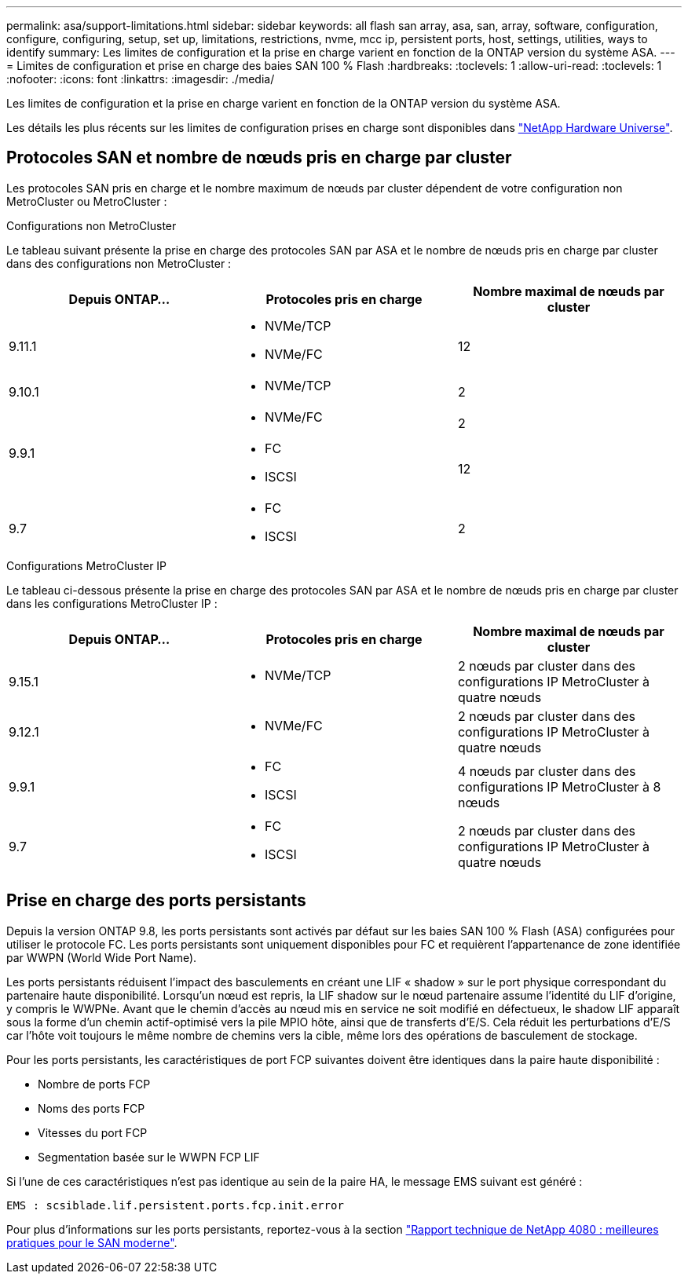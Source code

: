 ---
permalink: asa/support-limitations.html 
sidebar: sidebar 
keywords: all flash san array, asa, san, array, software, configuration, configure, configuring, setup, set up, limitations, restrictions, nvme, mcc ip, persistent ports, host, settings, utilities, ways to identify 
summary: Les limites de configuration et la prise en charge varient en fonction de la ONTAP version du système ASA. 
---
= Limites de configuration et prise en charge des baies SAN 100 % Flash
:hardbreaks:
:toclevels: 1
:allow-uri-read: 
:toclevels: 1
:nofooter: 
:icons: font
:linkattrs: 
:imagesdir: ./media/


[role="lead"]
Les limites de configuration et la prise en charge varient en fonction de la ONTAP version du système ASA.

Les détails les plus récents sur les limites de configuration prises en charge sont disponibles dans link:https://hwu.netapp.com/["NetApp Hardware Universe"^].



== Protocoles SAN et nombre de nœuds pris en charge par cluster

Les protocoles SAN pris en charge et le nombre maximum de nœuds par cluster dépendent de votre configuration non MetroCluster ou MetroCluster :

[role="tabbed-block"]
====
.Configurations non MetroCluster
--
Le tableau suivant présente la prise en charge des protocoles SAN par ASA et le nombre de nœuds pris en charge par cluster dans des configurations non MetroCluster :

[cols="3*"]
|===
| Depuis ONTAP... | Protocoles pris en charge | Nombre maximal de nœuds par cluster 


| 9.11.1  a| 
* NVMe/TCP
* NVMe/FC

 a| 
12



| 9.10.1  a| 
* NVMe/TCP

 a| 
2



.2+| 9.9.1  a| 
* NVMe/FC

 a| 
2



 a| 
* FC
* ISCSI

 a| 
12



| 9.7  a| 
* FC
* ISCSI

 a| 
2

|===
--
.Configurations MetroCluster IP
--
Le tableau ci-dessous présente la prise en charge des protocoles SAN par ASA et le nombre de nœuds pris en charge par cluster dans les configurations MetroCluster IP :

[cols="3*"]
|===
| Depuis ONTAP... | Protocoles pris en charge | Nombre maximal de nœuds par cluster 


| 9.15.1  a| 
* NVMe/TCP

| 2 nœuds par cluster dans des configurations IP MetroCluster à quatre nœuds 


| 9.12.1  a| 
* NVMe/FC

 a| 
2 nœuds par cluster dans des configurations IP MetroCluster à quatre nœuds



| 9.9.1  a| 
* FC
* ISCSI

 a| 
4 nœuds par cluster dans des configurations IP MetroCluster à 8 nœuds



| 9.7  a| 
* FC
* ISCSI

 a| 
2 nœuds par cluster dans des configurations IP MetroCluster à quatre nœuds

|===
--
====


== Prise en charge des ports persistants

Depuis la version ONTAP 9.8, les ports persistants sont activés par défaut sur les baies SAN 100 % Flash (ASA) configurées pour utiliser le protocole FC. Les ports persistants sont uniquement disponibles pour FC et requièrent l'appartenance de zone identifiée par WWPN (World Wide Port Name).

Les ports persistants réduisent l'impact des basculements en créant une LIF « shadow » sur le port physique correspondant du partenaire haute disponibilité. Lorsqu'un nœud est repris, la LIF shadow sur le nœud partenaire assume l'identité du LIF d'origine, y compris le WWPNe. Avant que le chemin d'accès au nœud mis en service ne soit modifié en défectueux, le shadow LIF apparaît sous la forme d'un chemin actif-optimisé vers la pile MPIO hôte, ainsi que de transferts d'E/S. Cela réduit les perturbations d'E/S car l'hôte voit toujours le même nombre de chemins vers la cible, même lors des opérations de basculement de stockage.

Pour les ports persistants, les caractéristiques de port FCP suivantes doivent être identiques dans la paire haute disponibilité :

* Nombre de ports FCP
* Noms des ports FCP
* Vitesses du port FCP
* Segmentation basée sur le WWPN FCP LIF


Si l'une de ces caractéristiques n'est pas identique au sein de la paire HA, le message EMS suivant est généré :

`EMS : scsiblade.lif.persistent.ports.fcp.init.error`

Pour plus d'informations sur les ports persistants, reportez-vous à la section link:https://www.netapp.com/pdf.html?item=/media/10680-tr4080pdf.pdf["Rapport technique de NetApp 4080 : meilleures pratiques pour le SAN moderne"^].
